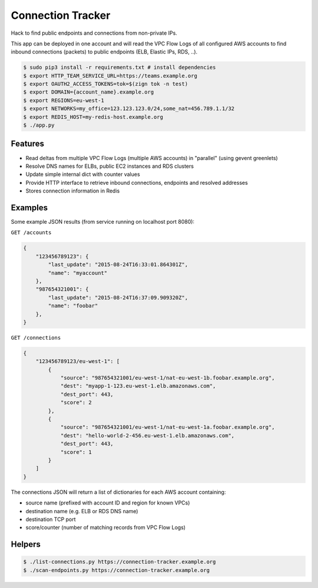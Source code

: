 ==================
Connection Tracker
==================

Hack to find public endpoints and connections from non-private IPs.

This app can be deployed in one account and will read the VPC Flow Logs of all configured AWS accounts to find inbound connections (packets) to public endpoints (ELB, Elastic IPs, RDS, ..).


.. code-block:: bash

    $ sudo pip3 install -r requirements.txt # install dependencies
    $ export HTTP_TEAM_SERVICE_URL=https://teams.example.org
    $ export OAUTH2_ACCESS_TOKENS=tok=$(zign tok -n test)
    $ export DOMAIN={account_name}.example.org
    $ export REGIONS=eu-west-1
    $ export NETWORKS=my_office=123.123.123.0/24,some_nat=456.789.1.1/32
    $ export REDIS_HOST=my-redis-host.example.org
    $ ./app.py

Features
========

* Read deltas from multiple VPC Flow Logs (multiple AWS accounts) in "parallel" (using gevent greenlets)
* Resolve DNS names for ELBs, public EC2 instances and RDS clusters
* Update simple internal dict with counter values
* Provide HTTP interface to retrieve inbound connections, endpoints and resolved addresses
* Stores connection information in Redis

Examples
========

Some example JSON results (from service running on localhost port 8080):

``GET /accounts``

.. code-block:: json

    {
        "123456789123": {
            "last_update": "2015-08-24T16:33:01.864301Z",
            "name": "myaccount"
        },
        "987654321001": {
            "last_update": "2015-08-24T16:37:09.909320Z",
            "name": "foobar"
        },
    }


``GET /connections``

.. code-block:: json

    {
        "123456789123/eu-west-1": [
            {
                "source": "987654321001/eu-west-1/nat-eu-west-1b.foobar.example.org",
                "dest": "myapp-1-123.eu-west-1.elb.amazonaws.com",
                "dest_port": 443,
                "score": 2
            },
            {
                "source": "987654321001/eu-west-1/nat-eu-west-1a.foobar.example.org",
                "dest": "hello-world-2-456.eu-west-1.elb.amazonaws.com",
                "dest_port": 443,
                "score": 1
            }
        ]
    }

The connections JSON will return a list of dictionaries for each AWS account containing:

* source name (prefixed with account ID and region for known VPCs)
* destination name (e.g. ELB or RDS DNS name)
* destination TCP port
* score/counter (number of matching records from VPC Flow Logs)


Helpers
=======

.. code-block:: bash

    $ ./list-connections.py https://connection-tracker.example.org
    $ ./scan-endpoints.py https://connection-tracker.example.org
